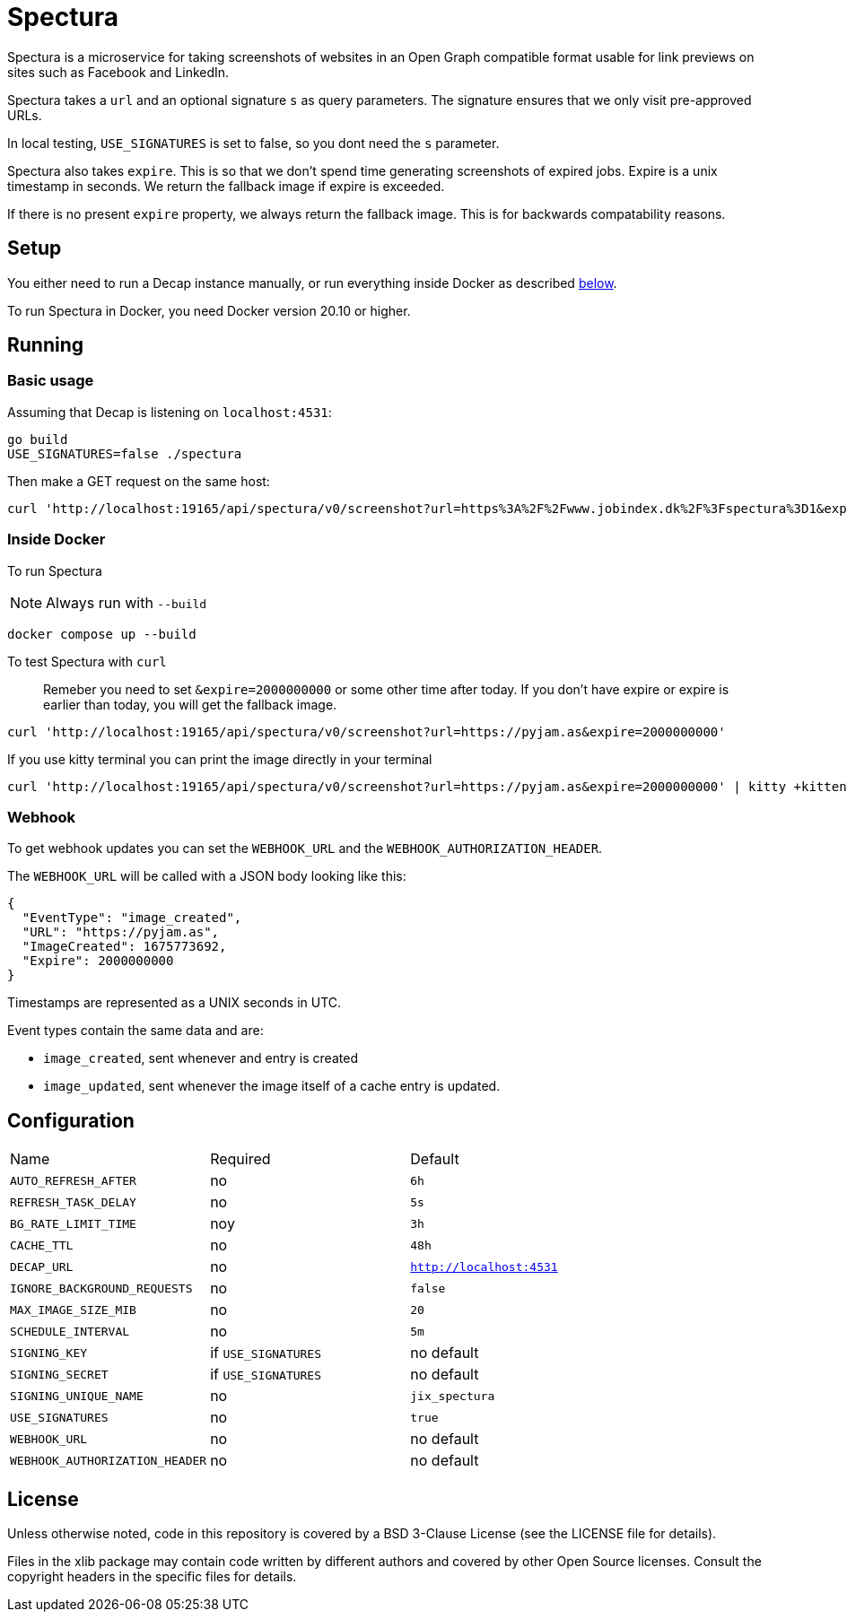 = Spectura

Spectura is a microservice for taking screenshots of websites in an Open Graph
compatible format usable for link previews on sites such as Facebook and
LinkedIn.

Spectura takes a `url` and an optional signature `s` as query parameters. The
signature ensures that we only visit pre-approved URLs.

In local testing, `USE_SIGNATURES` is set to false, so you dont need the `s` parameter.

Spectura also takes `expire`. This is so that we don't spend time generating screenshots of expired jobs.
Expire is a unix timestamp in seconds. We return the fallback image if expire is exceeded.

If there is no present `expire` property, we always return the fallback image. This is for backwards compatability reasons.

== Setup

You either need to run a Decap instance manually, or run everything inside
Docker as described xref:run_docker[below].

To run Spectura in Docker, you need Docker version 20.10 or higher.

== Running

=== Basic usage

Assuming that Decap is listening on `localhost:4531`:

[source,shell]
----
go build
USE_SIGNATURES=false ./spectura
----

Then make a GET request on the same host:

[source,shell]
----
curl 'http://localhost:19165/api/spectura/v0/screenshot?url=https%3A%2F%2Fwww.jobindex.dk%2F%3Fspectura%3D1&expire=2000000000' --output screenshot.png
----

=== Inside Docker [[run_docker]]

To run Spectura

[NOTE]
Always run with `--build`

[source,shell]
----
docker compose up --build
----

To test Spectura with `curl`

> Remeber you need to set `&expire=2000000000` or some other time after today. If you don't have expire or expire is earlier than today, you will get the fallback image.

[source,shell]
----
curl 'http://localhost:19165/api/spectura/v0/screenshot?url=https://pyjam.as&expire=2000000000'
----

If you use kitty terminal you can print the image directly in your terminal
[source,shell]
----
curl 'http://localhost:19165/api/spectura/v0/screenshot?url=https://pyjam.as&expire=2000000000' | kitty +kitten icat
----


=== Webhook

To get webhook updates you can set the `WEBHOOK_URL` and the `WEBHOOK_AUTHORIZATION_HEADER`.

The `WEBHOOK_URL` will be called with a JSON body looking like this:

----
{
  "EventType": "image_created",
  "URL": "https://pyjam.as",
  "ImageCreated": 1675773692,
  "Expire": 2000000000
}
----

Timestamps are represented as a UNIX seconds in UTC.

Event types contain the same data and are:

* `image_created`,  sent whenever and entry is created
* `image_updated`, sent whenever the image itself of a cache entry is updated.


== Configuration

[cols="3,3,3"]    
|===    
| Name | Required | Default    
| `AUTO_REFRESH_AFTER`                 
| no                             
| `6h`                         
                     
|`REFRESH_TASK_DELAY`    
| no    
| `5s`    
    
|`BG_RATE_LIMIT_TIME`    
| noy
| `3h`               
                                                      
|`CACHE_TTL`                                  
| no                                                       
| `48h`                                                  
                                                       
| `DECAP_URL`                                        
| no                                         
| `http://localhost:4531`                    
                                                                  
| `IGNORE_BACKGROUND_REQUESTS`                       
| no                                   
| `false`                                          
    
| `MAX_IMAGE_SIZE_MIB`    
| no    
| `20`    
    
| `SCHEDULE_INTERVAL`    
| no    
| `5m`    
    
| `SIGNING_KEY`                   
| if `USE_SIGNATURES`                
| no default                         
                                     
| `SIGNING_SECRET`                   
| if `USE_SIGNATURES`                
| no default                         
                                     
| `SIGNING_UNIQUE_NAME`              
| no                           
| `jix_spectura`            
                                     
| `USE_SIGNATURES`                   
| no                           
| `true`                    
    
| `WEBHOOK_URL`    
| no    
| no default  
    
| `WEBHOOK_AUTHORIZATION_HEADER`    
| no    
| no default 
    
|===

== License

Unless otherwise noted, code in this repository is covered by a BSD 3-Clause
License (see the LICENSE file for details).

Files in the xlib package may contain code written by different authors and
covered by other Open Source licenses. Consult the copyright headers in the
specific files for details.
